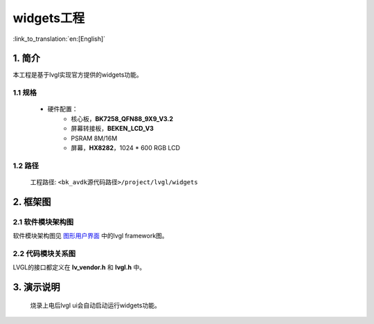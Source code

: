 widgets工程
=================================

:link_to_translation:`en:[English]`

1. 简介
--------------------

本工程是基于lvgl实现官方提供的widgets功能。


1.1 规格
,,,,,,,,,,,,,,,,,,,,,,,,,,,,,,,,,

	* 硬件配置：
		* 核心板，**BK7258_QFN88_9X9_V3.2**
		* 屏幕转接板，**BEKEN_LCD_V3**
		* PSRAM 8M/16M
		* 屏幕，**HX8282**，1024 * 600 RGB LCD

1.2 路径
,,,,,,,,,,,,,,,,,,,,,,,,,,,,,,,,,

	工程路径: ``<bk_avdk源代码路径>/project/lvgl/widgets``

2. 框架图
---------------------------------


2.1 软件模块架构图
,,,,,,,,,,,,,,,,,,,,,,,,,,,,,,,,,

软件模块架构图见 `图形用户界面 <../../../gui/lvgl/index.html>`_ 中的lvgl framework图。


2.2 代码模块关系图
,,,,,,,,,,,,,,,,,,,,,,,,,,,,,,,,,

LVGL的接口都定义在 **lv_vendor.h** 和 **lvgl.h** 中。


3. 演示说明
---------------------------------

	烧录上电后lvgl ui会自动启动运行widgets功能。

